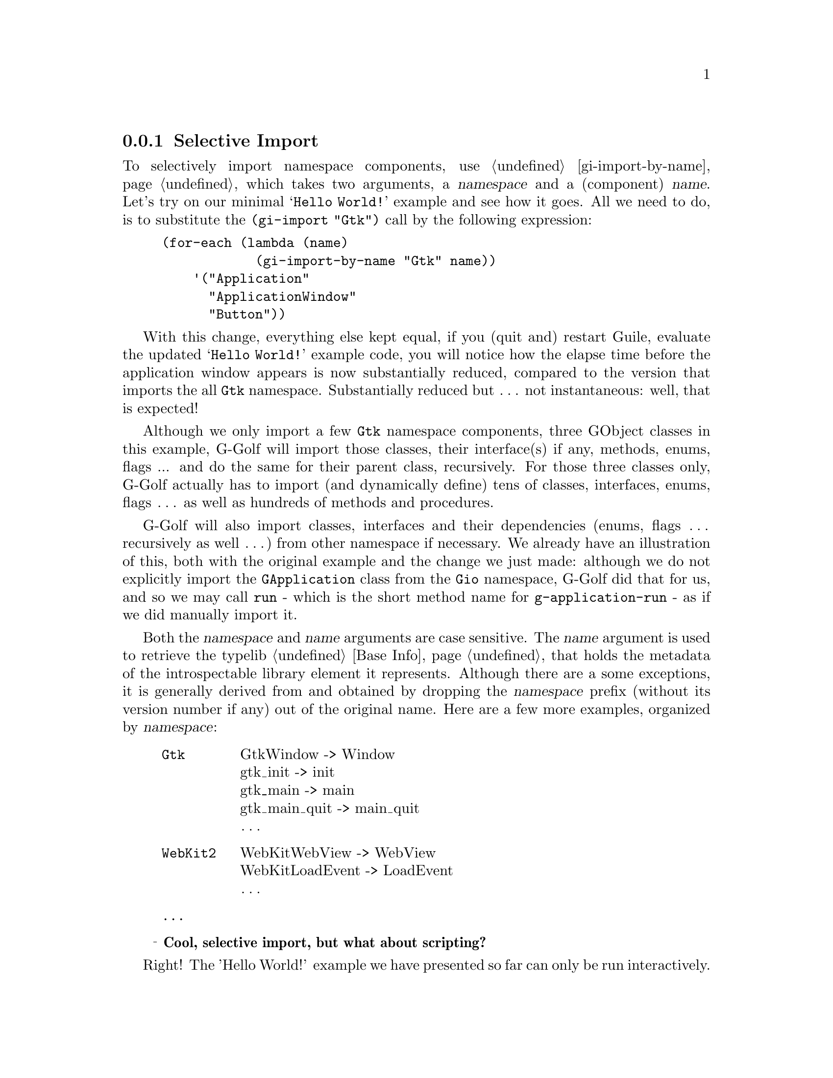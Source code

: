 @c -*-texinfo-*-
@c This is part of the GNU G-Golf Reference Manual.
@c Copyright (C) 2020 - 2021 Free Software Foundation, Inc.
@c See the file g-golf.texi for copying conditions.


@node Selective Import
@subsection Selective Import

To selectively import namespace components, use @ref{gi-import-by-name},
which takes two arguments, a @var{namespace} and a (component)
@var{name}. Let's try on our minimal @samp{Hello World!} example and see
how it goes. All we need to do, is to substitute the @code{(gi-import
"Gtk")} call by the following expression:

@lisp
(for-each (lambda (name)
            (gi-import-by-name "Gtk" name))
    '("Application"
      "ApplicationWindow"
      "Button"))
@end lisp

With this change, everything else kept equal, if you (quit and) restart
Guile, evaluate the updated @samp{Hello World!} example code, you will
notice how the elapse time before the application window appears is now
substantially reduced, compared to the version that imports the all
@code{Gtk} namespace. Substantially reduced but @dots{} not
instantaneous: well, that is expected!

Although we only import a few @code{Gtk} namespace components, three
GObject classes in this example, G-Golf will import those classes, their
interface(s) if any, methods, enums, flags ... and do the same for their
parent class, recursively. For those three classes only, G-Golf actually
has to import (and dynamically define) tens of classes, interfaces,
enums, flags @dots{} as well as hundreds of methods and procedures.

@c The time G-Golf takes to get ready to launch your application or its
@c first dialog is directly proportional to the number of elements and
@c dependencies it has to import. You may check for yourself, how fast
@c things are, if you import an element that has no dependencies (or nealry
@c no dependencies

G-Golf will also import classes, interfaces and their dependencies
(enums, flags @dots{} recursively as well @dots{}) from other namespace
if necessary. We already have an illustration of this, both with the
original example and the change we just made: although we do not
explicitly import the @code{GApplication} class from the @code{Gio}
namespace, G-Golf did that for us, and so we may call @code{run} - which
is the short method name for @code{g-application-run} - as if we did
manually import it.

Both the @var{namespace} and @var{name} arguments are case
sensitive. The @var{name} argument is used to retrieve the typelib
@ref{Base Info} that holds the metadata of the introspectable library
element it represents. Although there are a some exceptions, it is
generally derived from and obtained by dropping the @var{namespace}
prefix (without its version number if any) out of the original
name. Here are a few more examples, organized by @var{namespace}:

@indentedblock
@table @code

@item Gtk
GtkWindow -> Window	@*
gtk_init -> init	@*
gtk_main -> main	@*
gtk_main_quit -> main_quit @*
@dots{}

@item WebKit2
WebKitWebView -> WebView	@*
WebKitLoadEvent -> LoadEvent	@*
@dots{}

@item @dots{}
@end table
@end indentedblock


@ @ @sup{_} @strong{Cool, selective import, but what about scripting?}

Right! The 'Hello World!' example we have presented so far can only be
run interactively.

In the next section, we will see how we may turn it - and any other
example or application - so it can be run as a script.

@c (@pxref{Running Guile Interactively,,, guile, The GNU Guile Reference
@c Manual})
